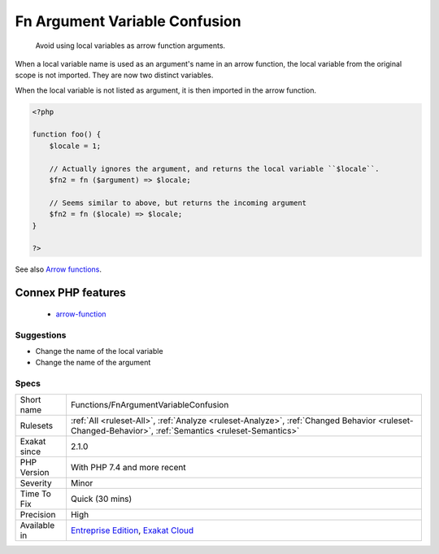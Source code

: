 .. _functions-fnargumentvariableconfusion:

.. _fn-argument-variable-confusion:

Fn Argument Variable Confusion
++++++++++++++++++++++++++++++

  Avoid using local variables as arrow function arguments.

When a local variable name is used as an argument's name in an arrow function, the local variable from the original scope is not imported. They are now two distinct variables.

When the local variable is not listed as argument, it is then imported in the arrow function.

.. code-block:: php
   
   <?php
   
   function foo() {
       $locale = 1;
   
       // Actually ignores the argument, and returns the local variable ``$locale``.
       $fn2 = fn ($argument) => $locale;
   
       // Seems similar to above, but returns the incoming argument    
       $fn2 = fn ($locale) => $locale;
   }
   
   ?>

See also `Arrow functions <https://www.php.net/manual/en/functions.arrow.php>`_.

Connex PHP features
-------------------

  + `arrow-function <https://php-dictionary.readthedocs.io/en/latest/dictionary/arrow-function.ini.html>`_


Suggestions
___________

* Change the name of the local variable
* Change the name of the argument




Specs
_____

+--------------+------------------------------------------------------------------------------------------------------------------------------------------------------+
| Short name   | Functions/FnArgumentVariableConfusion                                                                                                                |
+--------------+------------------------------------------------------------------------------------------------------------------------------------------------------+
| Rulesets     | :ref:`All <ruleset-All>`, :ref:`Analyze <ruleset-Analyze>`, :ref:`Changed Behavior <ruleset-Changed-Behavior>`, :ref:`Semantics <ruleset-Semantics>` |
+--------------+------------------------------------------------------------------------------------------------------------------------------------------------------+
| Exakat since | 2.1.0                                                                                                                                                |
+--------------+------------------------------------------------------------------------------------------------------------------------------------------------------+
| PHP Version  | With PHP 7.4 and more recent                                                                                                                         |
+--------------+------------------------------------------------------------------------------------------------------------------------------------------------------+
| Severity     | Minor                                                                                                                                                |
+--------------+------------------------------------------------------------------------------------------------------------------------------------------------------+
| Time To Fix  | Quick (30 mins)                                                                                                                                      |
+--------------+------------------------------------------------------------------------------------------------------------------------------------------------------+
| Precision    | High                                                                                                                                                 |
+--------------+------------------------------------------------------------------------------------------------------------------------------------------------------+
| Available in | `Entreprise Edition <https://www.exakat.io/entreprise-edition>`_, `Exakat Cloud <https://www.exakat.io/exakat-cloud/>`_                              |
+--------------+------------------------------------------------------------------------------------------------------------------------------------------------------+


